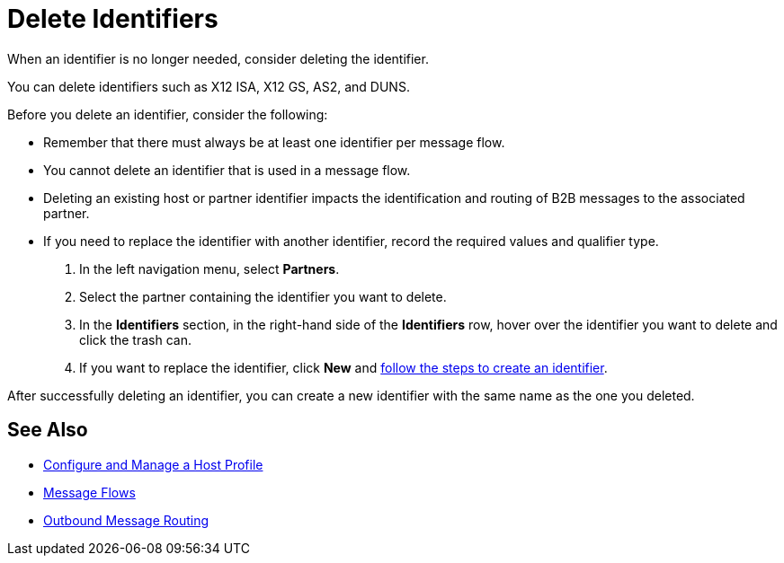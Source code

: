 = Delete Identifiers

When an identifier is no longer needed, consider deleting the identifier.

You can delete identifiers such as X12 ISA, X12 GS, AS2, and DUNS.

Before you delete an identifier, consider the following:

* Remember that there must always be at least one identifier per message flow.
* You cannot delete an identifier that is used in a message flow.
* Deleting an existing host or partner identifier impacts the identification and routing of B2B messages to the associated partner.
* If you need to replace the identifier with another identifier, record the required values and qualifier type.



. In the left navigation menu, select *Partners*.
. Select the partner containing the identifier you want to delete.
. In the *Identifiers* section, in the right-hand side of the *Identifiers* row, hover over the identifier you want to delete and click the trash can.
. If you want to replace the identifier, click *New* and xref:partner-manager-identifiers.adoc[follow the steps to create an identifier].

After successfully deleting an identifier, you can create a new identifier with the same name as the one you deleted.

== See Also

* xref:configure-host.adoc[Configure and Manage a Host Profile]
* xref:message-flows.adoc[Message Flows]
* xref:outbound-message-routing.adoc[Outbound Message Routing]
